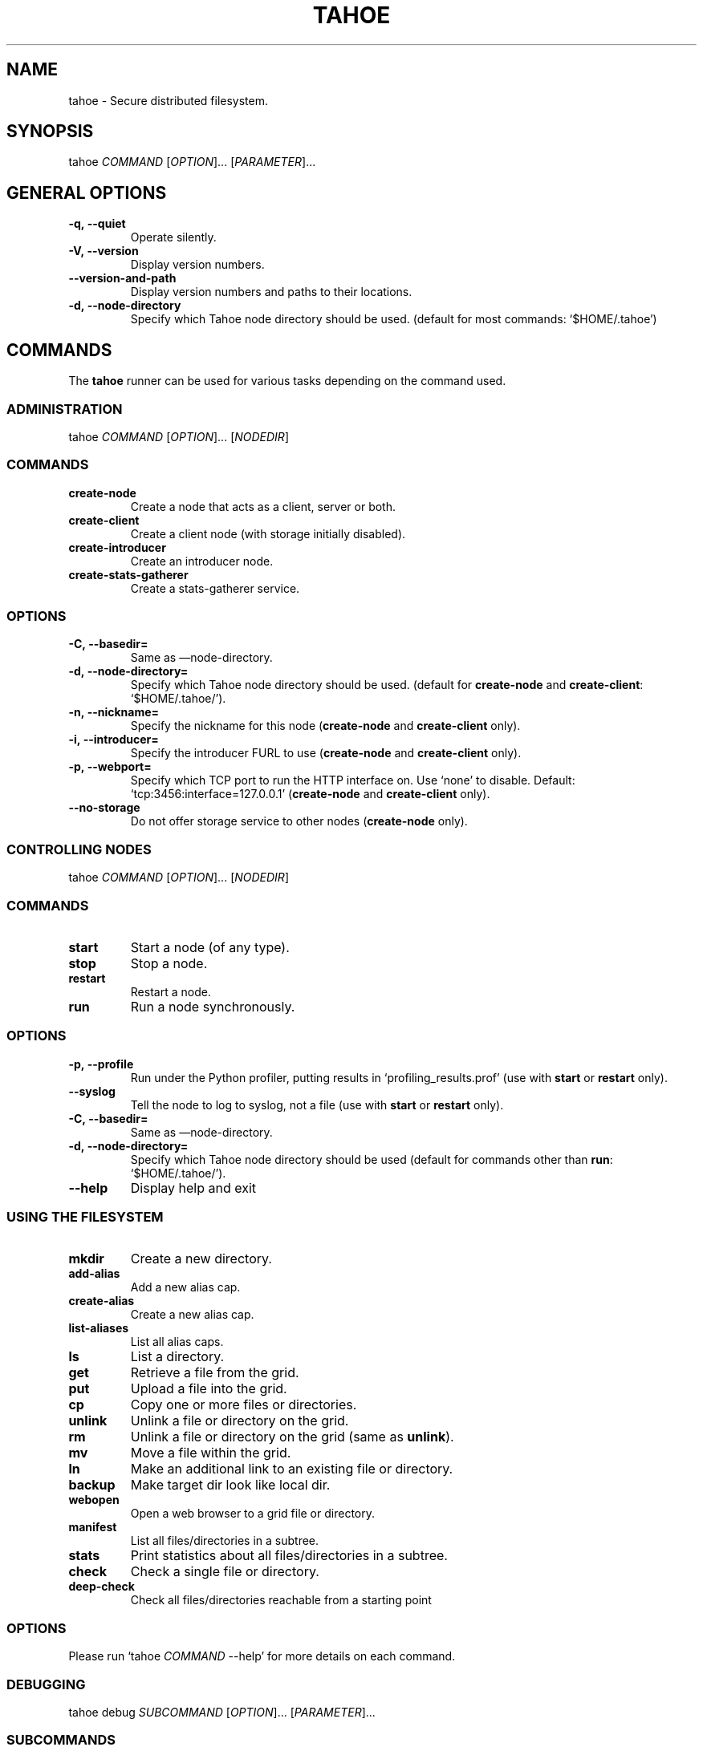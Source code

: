 .TH TAHOE 1 "July 2011" "Tahoe-LAFS \[em] tahoe command" "User Commands"
.SH NAME
.PP
tahoe - Secure distributed filesystem.
.SH SYNOPSIS
.PP
tahoe \f[I]COMMAND\f[] [\f[I]OPTION\f[]]... [\f[I]PARAMETER\f[]]...
.SH GENERAL OPTIONS
.TP
.B \f[B]-q,\ --quiet\f[]
Operate silently.
.RS
.RE
.TP
.B \f[B]-V,\ --version\f[]
Display version numbers.
.RS
.RE
.TP
.B \f[B]--version-and-path\f[]
Display version numbers and paths to their locations.
.RS
.RE
.TP
.B \f[B]-d,\ --node-directory\f[]
Specify which Tahoe node directory should be used.
(default for most commands: `$HOME/.tahoe')
.RS
.RE
.SH COMMANDS
.PP
The \f[B]tahoe\f[] runner can be used for various tasks depending
on the command used.
.SS ADMINISTRATION
.PP
tahoe \f[I]COMMAND\f[] [\f[I]OPTION\f[]]... [\f[I]NODEDIR\f[]]
.RS
.SS COMMANDS
.TP
.B \f[B]create-node\f[]
Create a node that acts as a client, server or both.
.TP
.B \f[B]create-client\f[]
Create a client node (with storage initially disabled).
.TP
.B \f[B]create-introducer\f[]
Create an introducer node.
.TP
.B \f[B]create-stats-gatherer\f[]
Create a stats-gatherer service.
.SS OPTIONS
.TP
.B \f[B]-C,\ --basedir=\f[]
Same as \[em]node-directory.
.TP
.B \f[B]-d,\ --node-directory=\f[]
Specify which Tahoe node directory should be used.
(default for \f[B]create-node\f[] and \f[B]create-client\f[]:
`$HOME/.tahoe/').
.TP
.B \f[B]-n,\ --nickname=\f[]
Specify the nickname for this node (\f[B]create-node\f[] and
\f[B]create-client\f[] only).
.TP
.B \f[B]-i,\ --introducer=\f[]
Specify the introducer FURL to use (\f[B]create-node\f[] and
\f[B]create-client\f[] only).
.TP
.B \f[B]-p,\ --webport=\f[]
Specify which TCP port to run the HTTP interface on.
Use `none' to disable.
Default: `tcp:3456:interface=127.0.0.1' (\f[B]create-node\f[] and
\f[B]create-client\f[] only).
.TP
.B \f[B]--no-storage\f[]
Do not offer storage service to other nodes (\f[B]create-node\f[]
only).
.RE
.SS CONTROLLING NODES
.PP
tahoe \f[I]COMMAND\f[] [\f[I]OPTION\f[]]... [\f[I]NODEDIR\f[]]
.SS COMMANDS
.TP
.B \f[B]start\f[]
Start a node (of any type).
.RS
.RE
.TP
.B \f[B]stop\f[]
Stop a node.
.RS
.RE
.TP
.B \f[B]restart\f[]
Restart a node.
.RS
.RE
.TP
.B \f[B]run\f[]
Run a node synchronously.
.RS
.RE
.SS OPTIONS
.TP
.B \f[B]-p,\ --profile\f[]
Run under the Python profiler, putting results in
`profiling_results.prof' (use with \f[B]start\f[] or
\f[B]restart\f[] only).
.RS
.RE
.TP
.B \f[B]--syslog\f[]
Tell the node to log to syslog, not a file (use with \f[B]start\f[]
or \f[B]restart\f[] only).
.RS
.RE
.TP
.B \f[B]-C,\ --basedir=\f[]
Same as \[em]node-directory.
.RS
.RE
.TP
.B \f[B]-d,\ --node-directory=\f[]
Specify which Tahoe node directory should be used (default for commands
other than \f[B]run\f[]: `$HOME/.tahoe/').
.RS
.RE
.TP
.B \f[B]--help\f[]
Display help and exit
.RS
.RE
.SS USING THE FILESYSTEM
.TP
.B \f[B]mkdir\f[]
Create a new directory.
.RS
.RE
.TP
.B \f[B]add-alias\f[]
Add a new alias cap.
.RS
.RE
.TP
.B \f[B]create-alias\f[]
Create a new alias cap.
.RS
.RE
.TP
.B \f[B]list-aliases\f[]
List all alias caps.
.RS
.RE
.TP
.B \f[B]ls\f[]
List a directory.
.RS
.RE
.TP
.B \f[B]get\f[]
Retrieve a file from the grid.
.RS
.RE
.TP
.B \f[B]put\f[]
Upload a file into the grid.
.RS
.RE
.TP
.B \f[B]cp\f[]
Copy one or more files or directories.
.RS
.RE
.TP
.B \f[B]unlink\f[]
Unlink a file or directory on the grid.
.RS
.RE
.TP
.B \f[B]rm\f[]
Unlink a file or directory on the grid (same as \f[B]unlink\f[]).
.RS
.RE
.TP
.B \f[B]mv\f[]
Move a file within the grid.
.RS
.RE
.TP
.B \f[B]ln\f[]
Make an additional link to an existing file or directory.
.RS
.RE
.TP
.B \f[B]backup\f[]
Make target dir look like local dir.
.RS
.RE
.TP
.B \f[B]webopen\f[]
Open a web browser to a grid file or directory.
.RS
.RE
.TP
.B \f[B]manifest\f[]
List all files/directories in a subtree.
.RS
.RE
.TP
.B \f[B]stats\f[]
Print statistics about all files/directories in a subtree.
.RS
.RE
.TP
.B \f[B]check\f[]
Check a single file or directory.
.RS
.RE
.TP
.B \f[B]deep-check\f[]
Check all files/directories reachable from a starting point
.RS
.RE
.SS OPTIONS
.PP
Please run `tahoe \f[I]COMMAND\f[] --help' for more details on each
command.
.SS DEBUGGING
.PP
tahoe debug \f[I]SUBCOMMAND\f[] [\f[I]OPTION\f[]]... [\f[I]PARAMETER\f[]]...
.SS SUBCOMMANDS
.TP
.B \f[B]dump-share\f[]
Unpack and display the contents of a share.
.RS
.RE
.TP
.B \f[B]dump-cap\f[]
Unpack a read-cap or write-cap.
.RS
.RE
.TP
.B \f[B]find-shares\f[]
Locate sharefiles in node directories.
.RS
.RE
.TP
.B \f[B]catalog-shares\f[]
Describe all shares in node dirs.
.RS
.RE
.TP
.B \f[B]corrupt-share\f[]
Corrupt a share by flipping a bit.
.RS
.RE
.PP
Please run e.g.\ `tahoe debug dump-share --help' for more
details on each subcommand.
.SH AUTHORS
.PP
Tahoe-LAFS has been written by Brian Warner, Zooko Wilcox-O'Hearn
and dozens of others.
This manpage was originally written by bertagaz.
.SH REPORTING BUGS
.PP
Please see <https://tahoe-lafs.org/trac/tahoe-lafs/wiki/HowToReportABug>.
.PP
For known security issues see
<https://tahoe-lafs.org/trac/tahoe-lafs/browser/docs/known_issues.rst>.
.PP
Tahoe-LAFS home page: <https://tahoe-lafs.org/>
.PP
tahoe-dev mailing list: <https://tahoe-lafs.org/cgi-bin/mailman/listinfo/tahoe-dev>
.SH COPYRIGHT
.PP
Copyright \@ 2006\[en]2013 The Tahoe-LAFS Software Foundation
